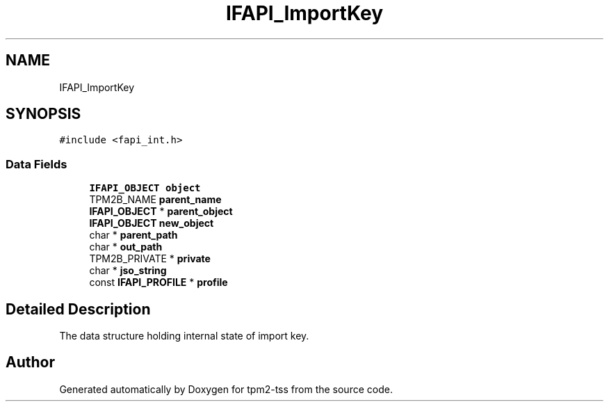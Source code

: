 .TH "IFAPI_ImportKey" 3 "Mon May 15 2023" "Version 4.0.1-44-g8699ab39" "tpm2-tss" \" -*- nroff -*-
.ad l
.nh
.SH NAME
IFAPI_ImportKey
.SH SYNOPSIS
.br
.PP
.PP
\fC#include <fapi_int\&.h>\fP
.SS "Data Fields"

.in +1c
.ti -1c
.RI "\fBIFAPI_OBJECT\fP \fBobject\fP"
.br
.ti -1c
.RI "TPM2B_NAME \fBparent_name\fP"
.br
.ti -1c
.RI "\fBIFAPI_OBJECT\fP * \fBparent_object\fP"
.br
.ti -1c
.RI "\fBIFAPI_OBJECT\fP \fBnew_object\fP"
.br
.ti -1c
.RI "char * \fBparent_path\fP"
.br
.ti -1c
.RI "char * \fBout_path\fP"
.br
.ti -1c
.RI "TPM2B_PRIVATE * \fBprivate\fP"
.br
.ti -1c
.RI "char * \fBjso_string\fP"
.br
.ti -1c
.RI "const \fBIFAPI_PROFILE\fP * \fBprofile\fP"
.br
.in -1c
.SH "Detailed Description"
.PP 
The data structure holding internal state of import key\&. 

.SH "Author"
.PP 
Generated automatically by Doxygen for tpm2-tss from the source code\&.
